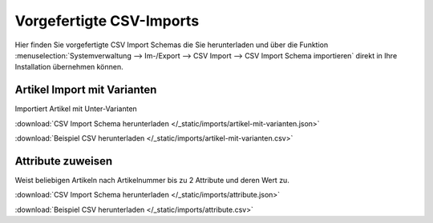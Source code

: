 Vorgefertigte CSV-Imports
##########################

Hier finden Sie vorgefertigte CSV Import Schemas die Sie herunterladen und über die
Funktion :menuselection:`Systemverwaltung --> Im-/Export --> CSV Import --> CSV Import Schema importieren`
direkt in Ihre Installation übernehmen können.

Artikel Import mit Varianten
~~~~~~~~~~~~~~~~~~~~~~~~~~~~~~~~

Importiert Artikel mit Unter-Varianten

:download:`CSV Import Schema herunterladen </_static/imports/artikel-mit-varianten.json>`

:download:`Beispiel CSV herunterladen </_static/imports/artikel-mit-varianten.csv>`

Attribute zuweisen
~~~~~~~~~~~~~~~~~~~~~~~~~~~~~~~~

Weist beliebigen Artikeln nach Artikelnummer bis zu 2 Attribute und deren Wert zu.

:download:`CSV Import Schema herunterladen </_static/imports/attribute.json>`

:download:`Beispiel CSV herunterladen </_static/imports/attribute.csv>`